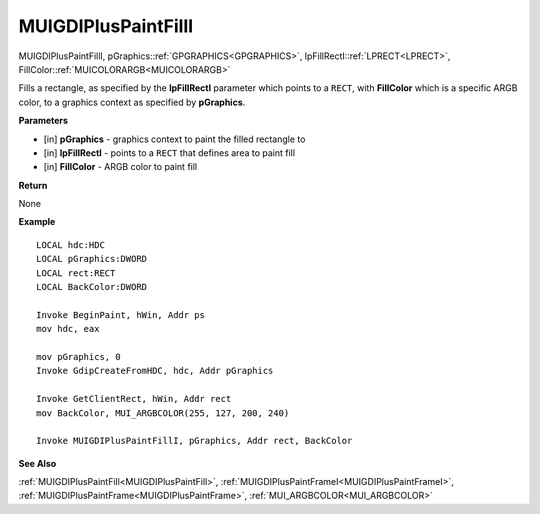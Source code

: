 .. _MUIGDIPlusPaintFillI:

========================
MUIGDIPlusPaintFillI 
========================

MUIGDIPlusPaintFillI, pGraphics::ref:`GPGRAPHICS<GPGRAPHICS>`, lpFillRectI::ref:`LPRECT<LPRECT>`, FillColor::ref:`MUICOLORARGB<MUICOLORARGB>`

Fills a rectangle, as specified by the **lpFillRectI** parameter which points to a ``RECT``, with **FillColor** which is a specific ARGB color, to a graphics context as specified by **pGraphics**.


**Parameters**

* [in] **pGraphics** - graphics context to paint the filled rectangle to
* [in] **lpFillRectI** - points to a ``RECT`` that defines area to paint fill
* [in] **FillColor** - ARGB color to paint fill


**Return**

None

**Example**

::

   LOCAL hdc:HDC
   LOCAL pGraphics:DWORD
   LOCAL rect:RECT
   LOCAL BackColor:DWORD

   Invoke BeginPaint, hWin, Addr ps
   mov hdc, eax
   
   mov pGraphics, 0
   Invoke GdipCreateFromHDC, hdc, Addr pGraphics
   
   Invoke GetClientRect, hWin, Addr rect
   mov BackColor, MUI_ARGBCOLOR(255, 127, 200, 240)
   
   Invoke MUIGDIPlusPaintFillI, pGraphics, Addr rect, BackColor

**See Also**

:ref:`MUIGDIPlusPaintFill<MUIGDIPlusPaintFill>`, :ref:`MUIGDIPlusPaintFrameI<MUIGDIPlusPaintFrameI>`, :ref:`MUIGDIPlusPaintFrame<MUIGDIPlusPaintFrame>`, :ref:`MUI_ARGBCOLOR<MUI_ARGBCOLOR>`

